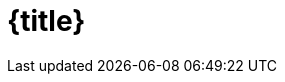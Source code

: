= {title}

:page-layout: post
:page-categories: [posts]
:title: Introduction to metadata
:page-excerpt: Summary of my notes during the "Introduction to metadata" course at http://coursera.org. Most important take aways - at least from my personal perspective.
